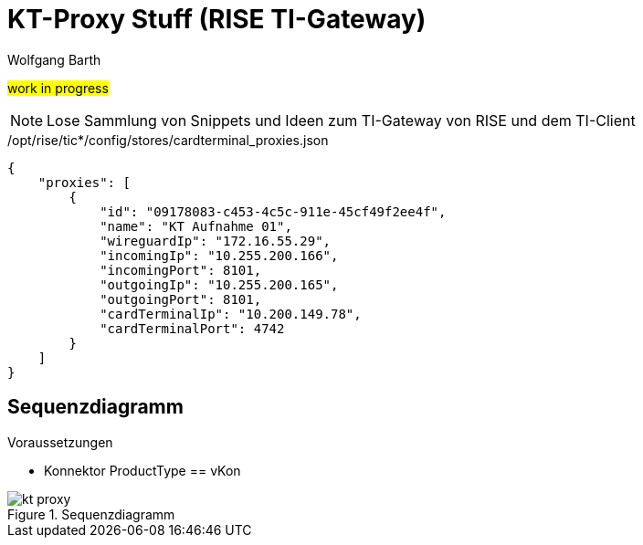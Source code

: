 = KT-Proxy Stuff (RISE TI-Gateway)
:author: Wolfgang Barth
:navdate: 2025-09-08
:imagesdir: ../images

#work in progress#

NOTE: Lose Sammlung von Snippets und Ideen zum TI-Gateway von RISE und dem TI-Client


./opt/rise/tic*/config/stores/cardterminal_proxies.json
[source,json]
----
{
    "proxies": [
        {
            "id": "09178083-c453-4c5c-911e-45cf49f2ee4f",
            "name": "KT Aufnahme 01",
            "wireguardIp": "172.16.55.29",
            "incomingIp": "10.255.200.166",
            "incomingPort": 8101,
            "outgoingIp": "10.255.200.165",
            "outgoingPort": 8101,
            "cardTerminalIp": "10.200.149.78",
            "cardTerminalPort": 4742
        }
    ]
}
----

== Sequenzdiagramm

.Voraussetzungen
* Konnektor ProductType == vKon

.Sequenzdiagramm
image::kt-proxy.svg[]